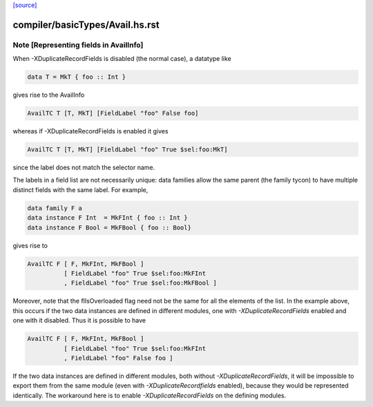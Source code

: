 `[source] <https://gitlab.haskell.org/ghc/ghc/tree/master/compiler/basicTypes/Avail.hs>`_

====================
compiler/basicTypes/Avail.hs.rst
====================

Note [Representing fields in AvailInfo]
~~~~~~~~~~~~~~~~~~~~~~~~~~~~~~~~~~~~~~~
When -XDuplicateRecordFields is disabled (the normal case), a
datatype like

.. code-block:: haskell

  data T = MkT { foo :: Int }

gives rise to the AvailInfo

.. code-block:: haskell

  AvailTC T [T, MkT] [FieldLabel "foo" False foo]

whereas if -XDuplicateRecordFields is enabled it gives

.. code-block:: haskell

  AvailTC T [T, MkT] [FieldLabel "foo" True $sel:foo:MkT]

since the label does not match the selector name.

The labels in a field list are not necessarily unique:
data families allow the same parent (the family tycon) to have
multiple distinct fields with the same label. For example,

.. code-block:: haskell

  data family F a
  data instance F Int  = MkFInt { foo :: Int }
  data instance F Bool = MkFBool { foo :: Bool}

gives rise to

.. code-block:: haskell

  AvailTC F [ F, MkFInt, MkFBool ]
            [ FieldLabel "foo" True $sel:foo:MkFInt
            , FieldLabel "foo" True $sel:foo:MkFBool ]

Moreover, note that the flIsOverloaded flag need not be the same for
all the elements of the list.  In the example above, this occurs if
the two data instances are defined in different modules, one with
`-XDuplicateRecordFields` enabled and one with it disabled.  Thus it
is possible to have

.. code-block:: haskell

  AvailTC F [ F, MkFInt, MkFBool ]
            [ FieldLabel "foo" True $sel:foo:MkFInt
            , FieldLabel "foo" False foo ]

If the two data instances are defined in different modules, both
without `-XDuplicateRecordFields`, it will be impossible to export
them from the same module (even with `-XDuplicateRecordfields`
enabled), because they would be represented identically.  The
workaround here is to enable `-XDuplicateRecordFields` on the defining
modules.


